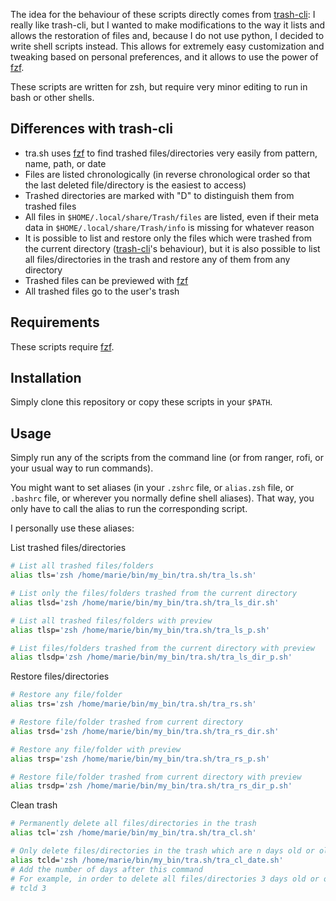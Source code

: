 The idea for the behaviour of these scripts directly comes from [[https://github.com/andreafrancia/trash-cli][trash-cli]]: I really like trash-cli, but I wanted to make modifications to the way it lists and allows the restoration of files and, because I do not use python, I decided to write shell scripts instead. This allows for extremely easy customization and tweaking based on personal preferences, and it allows to use the power of [[https://github.com/junegunn/fzf][fzf]].

These scripts are written for zsh, but require very minor editing to run in bash or other shells.

** Differences with trash-cli

- tra.sh uses [[https://github.com/junegunn/fzf][fzf]] to find trashed files/directories very easily from pattern, name, path, or date
- Files are listed chronologically (in reverse chronological order so that the last deleted file/directory is the easiest to access)
- Trashed directories are marked with "D" to distinguish them from trashed files
- All files in ~$HOME/.local/share/Trash/files~ are listed, even if their meta data in ~$HOME/.local/share/Trash/info~ is missing for whatever reason
- It is possible to list and restore only the files which were trashed from the current directory ([[https://github.com/andreafrancia/trash-cli][trash-cli]]'s behaviour), but it is also possible to list all files/directories in the trash and restore any of them from any directory
- Trashed files can be previewed with [[https://github.com/junegunn/fzf][fzf]]
- All trashed files go to the user's trash

** Requirements

These scripts require [[https://github.com/junegunn/fzf][fzf]].

** Installation

Simply clone this repository or copy these scripts in your ~$PATH~.

** Usage

Simply run any of the scripts from the command line (or from ranger, rofi, or your usual way to run commands).

You might want to set aliases (in your ~.zshrc~ file, or ~alias.zsh~ file, or ~.bashrc~ file, or wherever you normally define shell aliases). That way, you only have to call the alias to run the corresponding script.

I personally use these aliases:

**** List trashed files/directories

#+BEGIN_src sh
# List all trashed files/folders
alias tls='zsh /home/marie/bin/my_bin/tra.sh/tra_ls.sh'

# List only the files/folders trashed from the current directory
alias tlsd='zsh /home/marie/bin/my_bin/tra.sh/tra_ls_dir.sh'

# List all trashed files/folders with preview
alias tlsp='zsh /home/marie/bin/my_bin/tra.sh/tra_ls_p.sh'

# List files/folders trashed from the current directory with preview
alias tlsdp='zsh /home/marie/bin/my_bin/tra.sh/tra_ls_dir_p.sh'
#+END_src

**** Restore files/directories

#+BEGIN_src sh
# Restore any file/folder
alias trs='zsh /home/marie/bin/my_bin/tra.sh/tra_rs.sh'

# Restore file/folder trashed from current directory
alias trsd='zsh /home/marie/bin/my_bin/tra.sh/tra_rs_dir.sh'

# Restore any file/folder with preview
alias trsp='zsh /home/marie/bin/my_bin/tra.sh/tra_rs_p.sh'

# Restore file/folder trashed from current directory with preview
alias trsdp='zsh /home/marie/bin/my_bin/tra.sh/tra_rs_dir_p.sh'
#+END_src

**** Clean trash

#+BEGIN_src sh
# Permanently delete all files/directories in the trash
alias tcl='zsh /home/marie/bin/my_bin/tra.sh/tra_cl.sh'

# Only delete files/directories in the trash which are n days old or older
alias tcld='zsh /home/marie/bin/my_bin/tra.sh/tra_cl_date.sh'
# Add the number of days after this command
# For example, in order to delete all files/directories 3 days old or older, type:
# tcld 3
#+END_src
